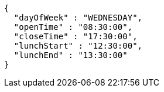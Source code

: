 [source,json,options="nowrap"]
----
{
  "dayOfWeek" : "WEDNESDAY",
  "openTime" : "08:30:00",
  "closeTime" : "17:30:00",
  "lunchStart" : "12:30:00",
  "lunchEnd" : "13:30:00"
}
----